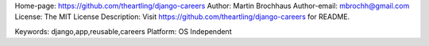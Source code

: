 Home-page: https://github.com/theartling/django-careers
Author: Martin Brochhaus
Author-email: mbrochh@gmail.com
License: The MIT License
Description: Visit https://github.com/theartling/django-careers for README.
        
Keywords: django,app,reusable,careers
Platform: OS Independent
